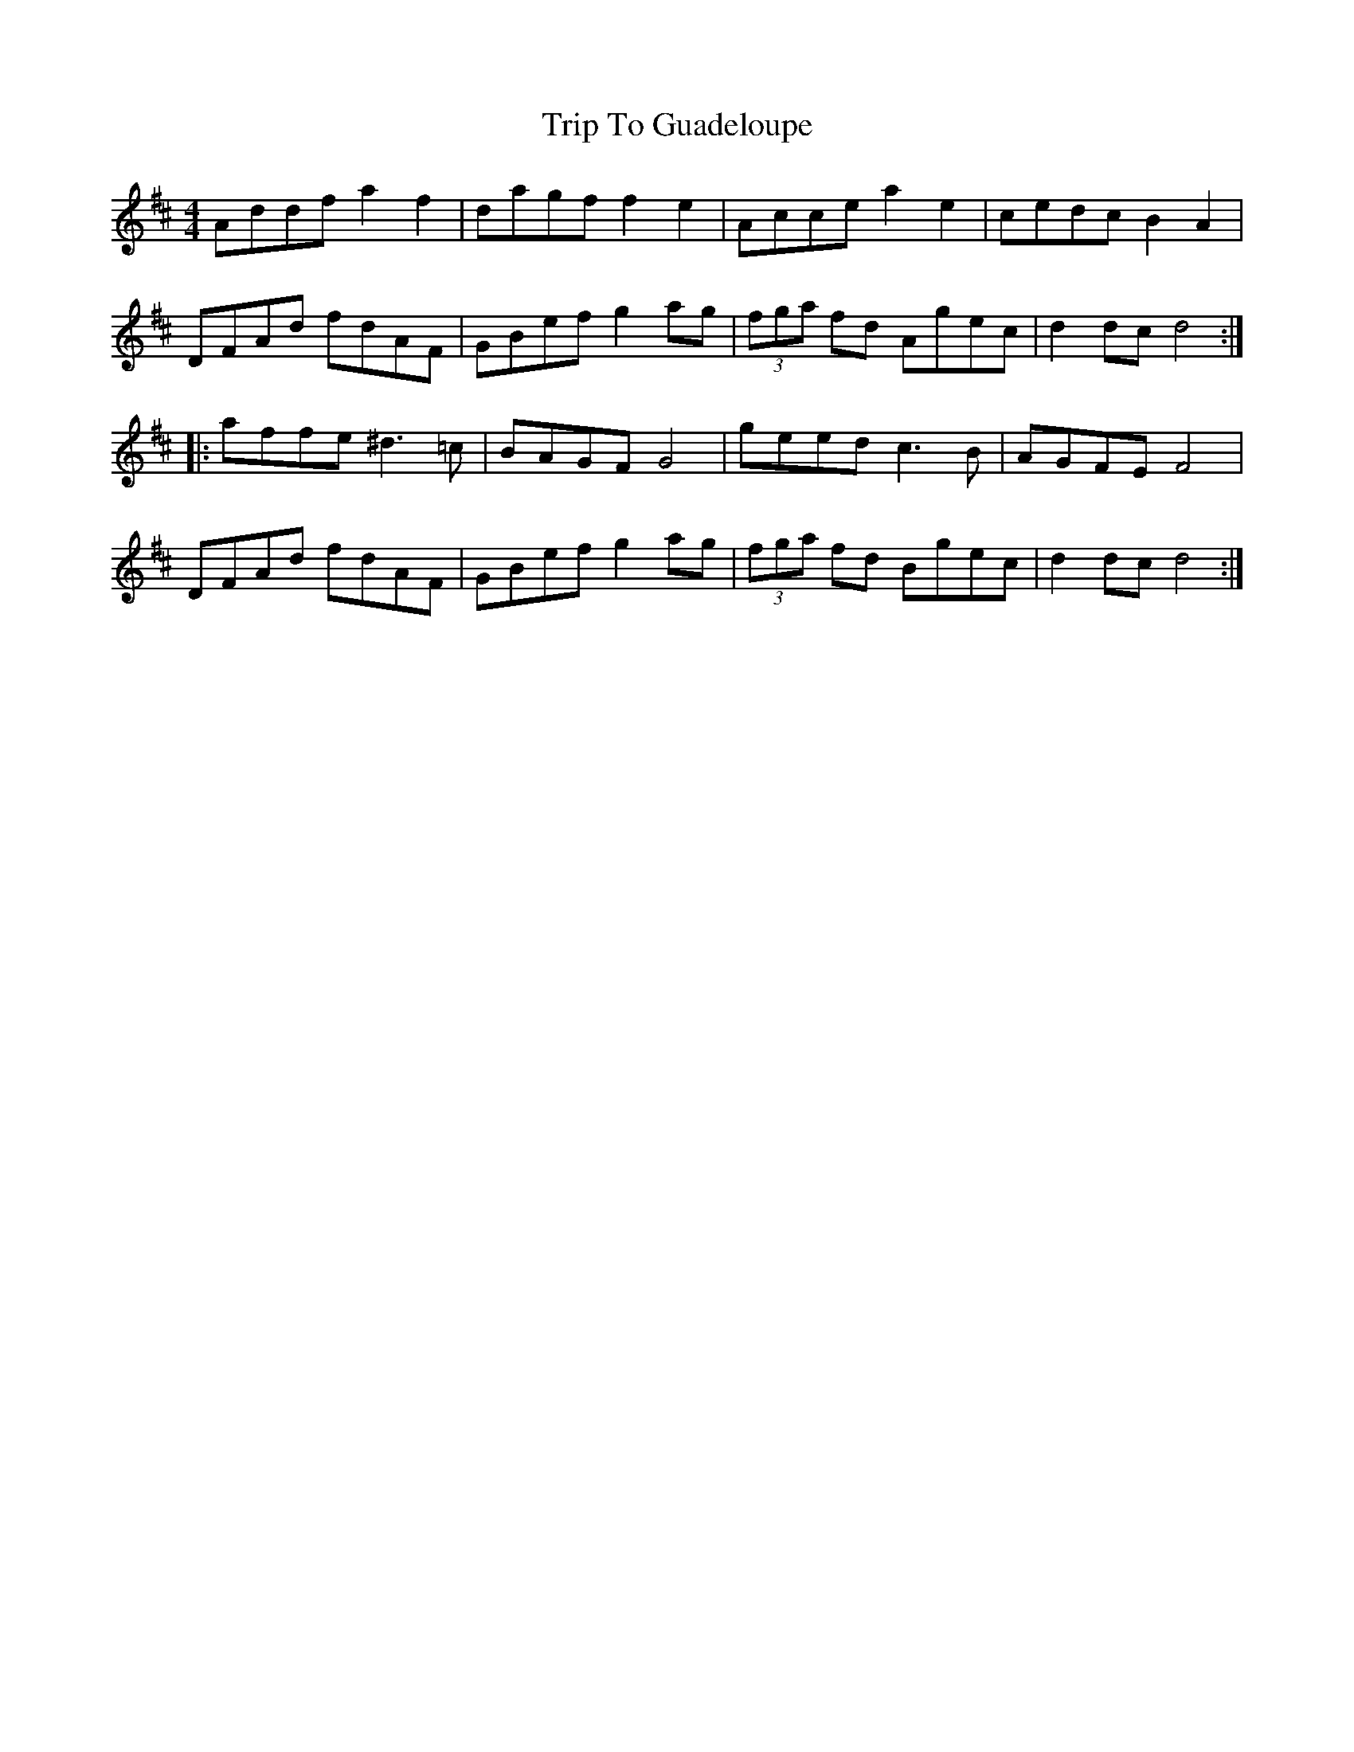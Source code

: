 X: 41012
T: Trip To Guadeloupe
R: hornpipe
M: 4/4
K: Dmajor
Addf a2 f2|dagf f2e2|Acce a2 e2|cedc B2A2|
DFAd fdAF|GBef g2 ag|(3fga fd Agec|d2dc d4:|
|:affe ^d3 =c|BAGF G4|geed c3B|AGFE F4|
DFAd fdAF|GBef g2ag|(3fga fd Bgec|d2dc d4:|

